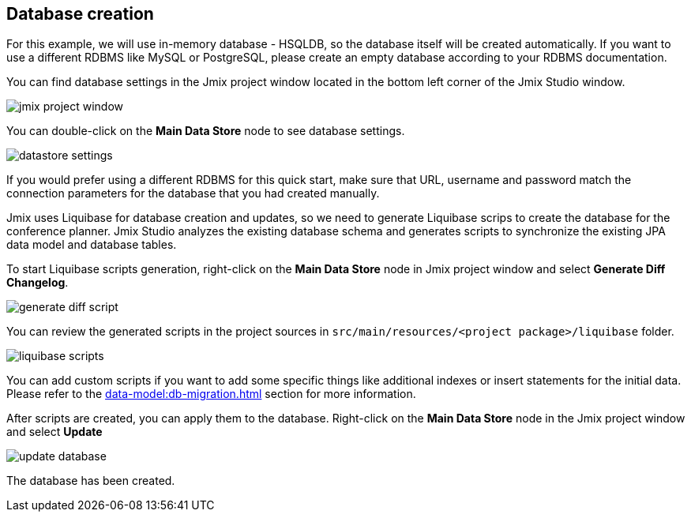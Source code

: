 [[qs-database-creation]]
== Database creation
For this example, we will use in-memory database - HSQLDB, so the database itself will be created automatically. If you want to use a different RDBMS like MySQL or PostgreSQL, please create an empty database according to your RDBMS documentation.

You can find database settings in the Jmix project window located in the bottom left corner of the Jmix Studio window.

image::creating-database/jmix-project-window.png[align="center"]

You can double-click on the *Main Data Store* node to see database settings.

image::creating-database/datastore-settings.png[align="center"]

If you would prefer using a different RDBMS for this quick start, make sure that URL, username and password match the connection parameters for the database that you had created manually.

Jmix uses Liquibase for database creation and updates, so we need to generate Liquibase scrips to create the database for the conference planner. Jmix Studio analyzes the existing database schema and generates scripts to synchronize the existing JPA data model and database tables.

To start Liquibase scripts generation, right-click on the *Main Data Store* node in Jmix project window and select *Generate Diff Changelog*.

image::creating-database/generate-diff-script.png[align="center"]

You can review the generated scripts in the project sources in `src/main/resources/<project package>/liquibase` folder.

image::creating-database/liquibase-scripts.png[align="center"]

You can add custom scripts if you want to add some specific things like additional indexes or insert statements for the initial data. Please refer to the xref:data-model:db-migration.adoc[] section for more information.

After scripts are created, you can apply them to the database. Right-click on the *Main Data Store* node in the Jmix project window and select *Update*

image::creating-database/update-database.png[align="center"]

The database has been created.